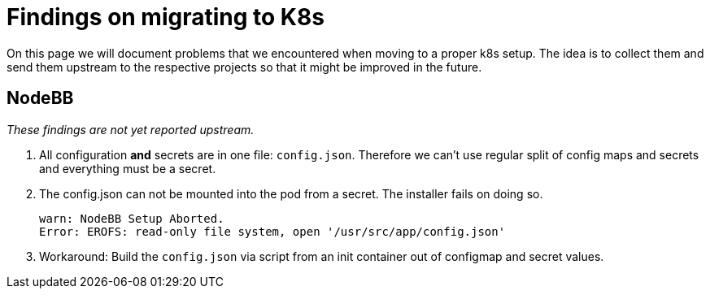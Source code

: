 = Findings on migrating to K8s

On this page we will document problems that we encountered when moving to a proper k8s setup.
The idea is to collect them and send them upstream to the respective projects so that it might be improved in the future.

== NodeBB

_These findings are not yet reported upstream._

1. All configuration **and** secrets are in one file: `config.json`. Therefore we can't use regular split of config maps and secrets and everything must be a secret.
1. The config.json can not be mounted into the pod from a secret. The installer fails on doing so.
+
[source]
----
warn: NodeBB Setup Aborted.
Error: EROFS: read-only file system, open '/usr/src/app/config.json'
----
1. Workaround: Build the `config.json` via script from an init container out of configmap and secret values.